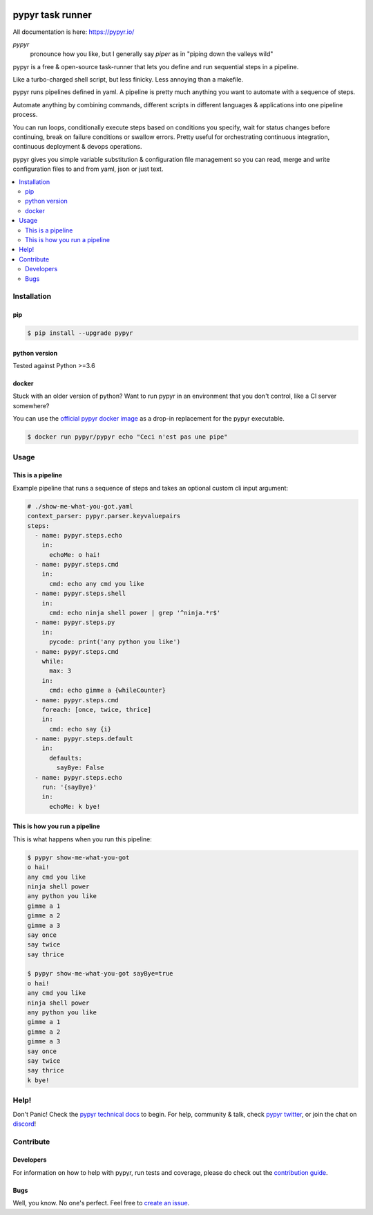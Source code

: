 .. image:: https://pypyr.io/images/2x1/pypyr-taskrunner-yaml-pipeline-automation-1200x600.1bd2401e4f8071d85bcb1301128e4717f0f54a278e91c9c350051191de9d22c0.png
    :alt: pypyr task runner for automation pipelines
    :align: center

#################
pypyr task runner
#################

All documentation is here: https://pypyr.io/

*pypyr*
    pronounce how you like, but I generally say *piper* as in "piping down the
    valleys wild"

pypyr is a free & open-source task-runner that lets you define and run 
sequential steps in a pipeline.

Like a turbo-charged shell script, but less finicky. Less annoying than a 
makefile.

pypyr runs pipelines defined in yaml. A pipeline is pretty much anything you 
want to automate with a sequence of steps. 

Automate anything by combining commands, different scripts in different 
languages & applications into one pipeline process.

You can run loops, conditionally execute steps based on conditions you specify,
wait for status changes before continuing, break on failure conditions or
swallow errors. Pretty useful for orchestrating continuous integration,
continuous deployment & devops operations.

pypyr gives you simple variable substitution & configuration file management so 
you can read, merge and write configuration files to and from yaml, json or 
just text.

|build-status| |coverage| |pypi|

.. contents::
  :local:

************
Installation
************

pip
===
.. code-block:: bash

  $ pip install --upgrade pypyr

python version
==============
Tested against Python >=3.6

docker
======
Stuck with an older version of python? Want to run pypyr in an environment that
you don't control, like a CI server somewhere?

You can use the 
`official pypyr docker image <https://hub.docker.com/r/pypyr/pypyr/>`_ as a 
drop-in replacement for the pypyr executable.

.. code-block:: bash

  $ docker run pypyr/pypyr echo "Ceci n'est pas une pipe"


*****
Usage
*****
This is a pipeline
==================
Example pipeline that runs a sequence of steps and takes an optional custom 
cli input argument:

.. code-block:: yaml

  # ./show-me-what-you-got.yaml
  context_parser: pypyr.parser.keyvaluepairs
  steps:
    - name: pypyr.steps.echo
      in:
        echoMe: o hai!
    - name: pypyr.steps.cmd
      in:
        cmd: echo any cmd you like
    - name: pypyr.steps.shell
      in:
        cmd: echo ninja shell power | grep '^ninja.*r$' 
    - name: pypyr.steps.py
      in:
        pycode: print('any python you like')
    - name: pypyr.steps.cmd
      while:
        max: 3
      in:
        cmd: echo gimme a {whileCounter}
    - name: pypyr.steps.cmd
      foreach: [once, twice, thrice]
      in:
        cmd: echo say {i}
    - name: pypyr.steps.default
      in:
        defaults:
          sayBye: False
    - name: pypyr.steps.echo
      run: '{sayBye}'
      in:
        echoMe: k bye!


This is how you run a pipeline
==============================
This is what happens when you run this pipeline:

.. code-block:: bash

  $ pypyr show-me-what-you-got
  o hai!
  any cmd you like
  ninja shell power
  any python you like
  gimme a 1
  gimme a 2
  gimme a 3
  say once
  say twice
  say thrice

  $ pypyr show-me-what-you-got sayBye=true  
  o hai!
  any cmd you like
  ninja shell power
  any python you like
  gimme a 1
  gimme a 2
  gimme a 3
  say once
  say twice
  say thrice
  k bye!

*****
Help!
*****
Don't Panic! Check the `pypyr technical docs <https://pypyr.io/docs/>`_ to 
begin. For help, community & talk, check 
`pypyr twitter <https://twitter.com/pypyrpipes/>`_, or join the chat on 
|discord|!

**********
Contribute
**********
Developers
==========
For information on how to help with pypyr, run tests and coverage, please do
check out the `contribution guide <CONTRIBUTING.rst>`_.

Bugs
====
Well, you know. No one's perfect. Feel free to `create an issue
<https://github.com/pypyr/pypyr-cli/issues/new>`_.


.. |build-status| image:: https://api.shippable.com/projects/58efdfe130eb380700e559a6/badge?branch=master
                    :alt: build status
                    :target: https://app.shippable.com/github/pypyr/pypyr-cli

.. |coverage| image:: https://api.shippable.com/projects/58efdfe130eb380700e559a6/coverageBadge?branch=master
                :alt: coverage status
                :target: https://app.shippable.com/github/pypyr/pypyr-cli

.. |pypi| image:: https://badge.fury.io/py/pypyr.svg
                :alt: pypi version
                :target: https://pypi.python.org/pypi/pypyr/
                :align: bottom

.. |discord| replace:: `discord <https://discordapp.com/invite/8353JkB>`__
